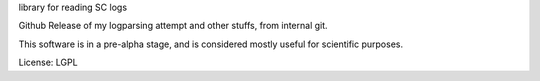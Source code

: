 library for reading SC logs

Github Release of my logparsing attempt
and other stuffs, from internal git.

This software is in a pre-alpha stage, and is considered mostly useful for scientific purposes.

License: LGPL
